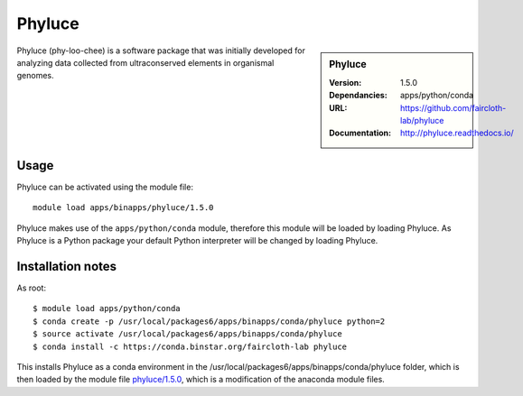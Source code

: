 
Phyluce
=======

.. sidebar:: Phyluce
   
   :Version: 1.5.0
   :Dependancies: apps/python/conda
   :URL: https://github.com/faircloth-lab/phyluce 
   :Documentation: http://phyluce.readthedocs.io/

Phyluce (phy-loo-chee) is a software package that was initially developed for analyzing data collected from ultraconserved elements in organismal genomes.

Usage
-----
Phyluce can be activated using the module file::

    module load apps/binapps/phyluce/1.5.0


Phyluce makes use of the ``apps/python/conda`` module, therefore this module will be loaded by loading Phyluce.
As Phyluce is a Python package your default Python interpreter will be changed by loading Phyluce.

Installation notes
------------------

As root::

  $ module load apps/python/conda
  $ conda create -p /usr/local/packages6/apps/binapps/conda/phyluce python=2
  $ source activate /usr/local/packages6/apps/binapps/conda/phyluce
  $ conda install -c https://conda.binstar.org/faircloth-lab phyluce

This installs Phyluce as a conda environment in the /usr/local/packages6/apps/binapps/conda/phyluce folder, which is then loaded by the module file `phyluce/1.5.0 <https://github.com/rcgsheffield/iceberg_software/blob/master/iceberg/software/modulefiles/apps/binapps/phyluce/1.5.0>`_, which is a modification of the anaconda module files.
